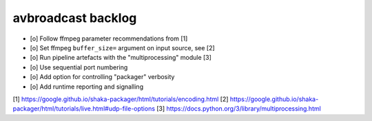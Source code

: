 ###################
avbroadcast backlog
###################

- [o] Follow ffmpeg parameter recommendations from [1]
- [o] Set ffmpeg ``buffer_size=`` argument on input source, see [2]
- [o] Run pipeline artefacts with the "multiprocessing" module [3]
- [o] Use sequential port numbering
- [o] Add option for controlling "packager" verbosity
- [o] Add runtime reporting and signalling

[1] https://google.github.io/shaka-packager/html/tutorials/encoding.html
[2] https://google.github.io/shaka-packager/html/tutorials/live.html#udp-file-options
[3] https://docs.python.org/3/library/multiprocessing.html
